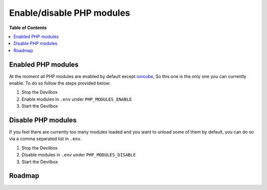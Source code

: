 .. _enable_disable_php_modules:

**************************
Enable/disable PHP modules
**************************

**Table of Contents**

.. contents:: :local:

.. seealso::
   https://github.com/devilbox/docker-php-fpm#php-modules
     Follow the link to see all available PHP modules for each different PHP-FPM server version.


Enabled PHP modules
===================

At the moment all PHP modules are enabled by default except `ioncube <http://www.ioncube.com/>`_,
So this one is the only one you can currently enable. To do so follow the steps provided below:

1. Stop the Devilbox
2. Enable modules in ``.env`` under ``PHP_MODULES_ENABLE``

   .. code-block:: bash
      :caption: .env

      # Enable Ioncube
      PHP_MODULES_ENABLE=ioncube

3. Start the Devilbox

.. seealso:: :ref:`env_file_php_modules_enable`


Disable PHP modules
===================

If you feel there are currently too many modules loaded and you want to unload some of them by
default, you can do so via a comma separated list in ``.env``.

1. Stop the Devilbox
2. Disable modules in ``.env`` under ``PHP_MODULES_DISABLE``

   .. code-block:: bash
      :caption: .env

      # Disable Xdebug, Imagick and Swoole
      PHP_MODULES_DISABLE=xdebug,imagick,swoole

3. Start the Devilbox

.. seealso:: :ref:`env_file_php_modules_disable`


Roadmap
=======

.. todo::
   In order to create a performent, secure and sane default PHP-FPM server, only really required
   modules should be enabled by default. The rest is up to the user to enable others as needed.

   The current discussion about default modules can be found at the following Github issue.
   Please participate and give your ideas: https://github.com/cytopia/devilbox/issues/299
